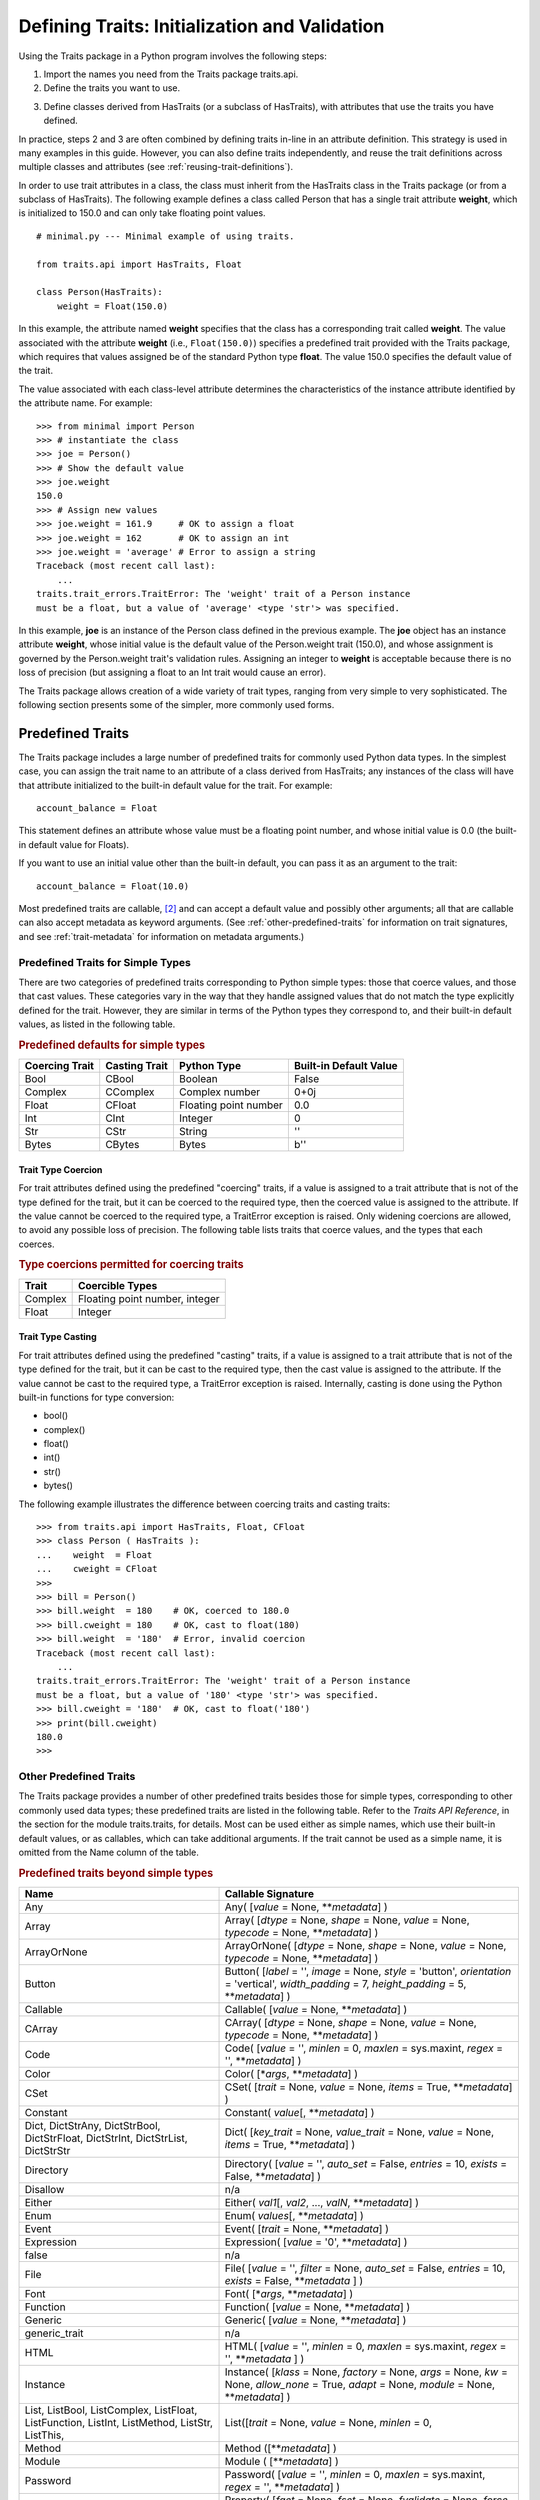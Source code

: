 .. index:: validation, using traits

.. _defining-traits-initialization-and-validation:

==============================================
Defining Traits: Initialization and Validation
==============================================

Using the Traits package in a Python program involves the following steps:

.. index:: importing Traits names, traits.api; importing from

1. Import the names you need from the Traits package traits.api.

2. Define the traits you want to use.

.. index:: HasTraits class

3. Define classes derived from HasTraits (or a subclass of HasTraits), with
   attributes that use the traits you have defined.

In practice, steps 2 and 3 are often combined by defining traits in-line
in an attribute definition. This strategy is used in many examples in this
guide. However, you can also define traits independently, and reuse the trait
definitions across multiple classes and attributes (see
:ref:`reusing-trait-definitions`).

In order to use trait attributes in a class, the class must inherit from the
HasTraits class in the Traits package (or from a subclass of HasTraits). The
following example defines a class called Person that has a single trait
attribute **weight**, which is initialized to 150.0 and can only take floating
point values.

.. index::
   single: examples; minimal

::

    # minimal.py --- Minimal example of using traits.

    from traits.api import HasTraits, Float

    class Person(HasTraits):
        weight = Float(150.0)

.. index:: attribute definition

In this example, the attribute named **weight** specifies that the class has a
corresponding trait called **weight**. The value associated with the attribute
**weight** (i.e., ``Float(150.0)``) specifies a predefined trait provided with
the Traits package, which requires that values assigned be of the standard
Python type **float**. The value 150.0 specifies the default value of the
trait.

The value associated with each class-level attribute determines the
characteristics of the instance attribute identified by the attribute name.
For example::

    >>> from minimal import Person
    >>> # instantiate the class
    >>> joe = Person()
    >>> # Show the default value
    >>> joe.weight
    150.0
    >>> # Assign new values
    >>> joe.weight = 161.9     # OK to assign a float
    >>> joe.weight = 162       # OK to assign an int
    >>> joe.weight = 'average' # Error to assign a string
    Traceback (most recent call last):
        ...
    traits.trait_errors.TraitError: The 'weight' trait of a Person instance
    must be a float, but a value of 'average' <type 'str'> was specified.

In this example, **joe** is an instance of the Person class defined in the
previous example. The **joe** object has an instance attribute **weight**,
whose initial value is the default value of the Person.weight trait (150.0),
and whose assignment is governed by the Person.weight trait's validation
rules. Assigning an integer to **weight** is acceptable because there is no
loss of precision (but assigning a float to an Int trait would cause an error).

The Traits package allows creation of a wide variety of trait types, ranging
from very simple to very sophisticated. The following section presents some of
the simpler, more commonly used forms.

.. index:: predefined traits

.. _predefined-traits:

Predefined Traits
-----------------
The Traits package includes a large number of predefined traits for commonly
used Python data types. In the simplest case, you can assign the trait name
to an attribute of a class derived from HasTraits; any instances of the class
will have that attribute initialized to the built-in default value for the
trait. For example::

    account_balance = Float

This statement defines an attribute whose value must be a floating point
number, and whose initial value is 0.0 (the built-in default value for Floats).

If you want to use an initial value other than the built-in default, you can
pass it as an argument to the trait::

    account_balance = Float(10.0)

Most predefined traits are callable, [2]_ and can accept a default value and
possibly other arguments; all that are callable can also accept metadata as
keyword arguments. (See :ref:`other-predefined-traits` for information on trait
signatures, and see :ref:`trait-metadata` for information on metadata
arguments.)

.. index:: simple types

.. _predefined-traits-for-simple-types:

Predefined Traits for Simple Types
``````````````````````````````````
There are two categories of predefined traits corresponding to Python simple
types: those that coerce values, and those that cast values. These categories
vary in the way that they handle assigned values that do not match the type
explicitly defined for the trait. However, they are similar in terms of the
Python types they correspond to, and their built-in default values, as listed
in the following table.

.. index::
   pair: types; casting
   pair: types; coercing
   pair: type; string
.. index:: Boolean type, Bool trait, CBool trait, Complex trait, CComplex trait
.. index:: Float trait, CFloat trait, Int trait, CInt trait
.. index:: integer type, floating point number type, complex number type
.. index:: Str trait, CStr trait, Bytes trait, CBytes trait

.. _predefined-defaults-for-simple-types-table:

.. rubric:: Predefined defaults for simple types

============== ============= ====================== ======================
Coercing Trait Casting Trait Python Type            Built-in Default Value
============== ============= ====================== ======================
Bool           CBool         Boolean                False
Complex        CComplex      Complex number         0+0j
Float          CFloat        Floating point number  0.0
Int            CInt          Integer                0
Str            CStr          String                 ''
Bytes          CBytes        Bytes                  b''
============== ============= ====================== ======================

.. index::
   pair: types; coercing

.. _trait-type-coercion:

Trait Type Coercion
:::::::::::::::::::
For trait attributes defined using the predefined "coercing"
traits, if a value is assigned to a trait attribute that is not of the type
defined for the trait, but it can be coerced to the required type, then the
coerced value is assigned to the attribute. If the value cannot be coerced to
the required type, a TraitError exception is raised. Only widening coercions
are allowed, to avoid any possible loss of precision. The following table
lists traits that coerce values, and the types that each coerces.

.. index::
   pair: types; coercing

.. _type-coercions-permitted-for-coercing-traits-table:

.. rubric:: Type coercions permitted for coercing traits

============= ===========================================
Trait         Coercible Types
============= ===========================================
Complex       Floating point number, integer
Float         Integer
============= ===========================================

.. index::
   pair: types; casting

.. _trait-type-casting:

Trait Type Casting
::::::::::::::::::
For trait attributes defined using the predefined "casting"
traits, if a value is assigned to a trait attribute that is not of the type
defined for the trait, but it can be cast to the required type, then the cast
value is assigned to the attribute. If the value cannot be cast to the required
type, a TraitError exception is raised. Internally, casting is done using the
Python built-in functions for type conversion:

* bool()
* complex()
* float()
* int()
* str()
* bytes()

.. index::
   single: examples; coercing vs. casting

The following example illustrates the difference between coercing traits and
casting traits::

    >>> from traits.api import HasTraits, Float, CFloat
    >>> class Person ( HasTraits ):
    ...    weight  = Float
    ...    cweight = CFloat
    >>>
    >>> bill = Person()
    >>> bill.weight  = 180    # OK, coerced to 180.0
    >>> bill.cweight = 180    # OK, cast to float(180)
    >>> bill.weight  = '180'  # Error, invalid coercion
    Traceback (most recent call last):
        ...
    traits.trait_errors.TraitError: The 'weight' trait of a Person instance
    must be a float, but a value of '180' <type 'str'> was specified.
    >>> bill.cweight = '180'  # OK, cast to float('180')
    >>> print(bill.cweight)
    180.0
    >>>

.. _other-predefined-traits:

Other Predefined Traits
```````````````````````
The Traits package provides a number of other predefined traits besides those
for simple types, corresponding to other commonly used data types; these
predefined traits are listed in the following table. Refer to  the
*Traits API Reference*, in the section for the module traits.traits,
for details. Most can be used either as simple names, which use their built-in
default values, or as callables, which can take additional arguments. If the
trait cannot be used as a simple name, it is omitted from the Name column of
the table.

.. index:: Any(), Array(), Button(), Callable(), CArray(), Code()
.. index:: Color(), CSet(), Constant(), Dict()
.. index:: Directory(), Disallow, Either(), Enum()
.. index:: Event(), Expression(), false, File(), Font()
.. index:: Instance(), List(), Method(), Module()
.. index:: Password(), Property(), Python()
.. index:: PythonValue(), Range(), ReadOnly(), Regex()
.. index:: RGBColor(), Set() String(), This,
.. index:: ToolbarButton(), true, Tuple(), Type()
.. index:: undefined, UUID(), ValidatedTuple(), WeakRef()

.. _predefined-traits-beyond-simple-types-table:

.. rubric:: Predefined traits beyond simple types

+------------------+----------------------------------------------------------+
| Name             | Callable Signature                                       |
+==================+==========================================================+
| Any              | Any( [*value* = None, \*\*\ *metadata*] )                |
+------------------+----------------------------------------------------------+
| Array            | Array( [*dtype* = None, *shape* = None, *value* = None,  |
|                  | *typecode* = None, \*\*\ *metadata*] )                   |
+------------------+----------------------------------------------------------+
| ArrayOrNone      | ArrayOrNone( [*dtype* = None, *shape* = None,            |
|                  | *value* = None, *typecode* = None, \*\*\ *metadata*] )   |
+------------------+----------------------------------------------------------+
| Button           | Button( [*label* = '', *image* = None, *style* =         |
|                  | 'button', *orientation* = 'vertical', *width_padding* =  |
|                  | 7, *height_padding* = 5, \*\*\ *metadata*] )             |
+------------------+----------------------------------------------------------+
| Callable         | Callable( [*value* = None, \*\*\ *metadata*] )           |
+------------------+----------------------------------------------------------+
| CArray           | CArray( [*dtype* = None, *shape* = None, *value* = None, |
|                  | *typecode* = None, \*\*\ *metadata*] )                   |
+------------------+----------------------------------------------------------+
| Code             | Code( [*value* = '', *minlen* = 0, *maxlen* = sys.maxint,|
|                  | *regex* = '', \*\*\ *metadata*] )                        |
+------------------+----------------------------------------------------------+
| Color            | Color( [\*\ *args*, \*\*\ *metadata*] )                  |
+------------------+----------------------------------------------------------+
| CSet             | CSet( [*trait* = None, *value* = None, *items* = True,   |
|                  | \*\*\ *metadata*] )                                      |
+------------------+----------------------------------------------------------+
| Constant         | Constant( *value*\ [, \*\*\ *metadata*] )                |
+------------------+----------------------------------------------------------+
| Dict, DictStrAny,| Dict( [*key_trait* = None, *value_trait* = None,         |
| DictStrBool,     | *value* = None, *items* = True, \*\*\ *metadata*] )      |
| DictStrFloat,    |                                                          |
| DictStrInt,      |                                                          |
| DictStrList,     |                                                          |
| DictStrStr       |                                                          |
+------------------+----------------------------------------------------------+
| Directory        | Directory( [*value* = '', *auto_set* = False, *entries* =|
|                  | 10, *exists* = False, \*\*\ *metadata*] )                |
+------------------+----------------------------------------------------------+
| Disallow         | n/a                                                      |
+------------------+----------------------------------------------------------+
| Either           | Either( *val1*\ [, *val2*, ..., *valN*,                  |
|                  | \*\*\ *metadata*] )                                      |
+------------------+----------------------------------------------------------+
| Enum             | Enum( *values*\ [, \*\*\ *metadata*] )                   |
+------------------+----------------------------------------------------------+
| Event            | Event( [*trait* = None, \*\*\ *metadata*] )              |
+------------------+----------------------------------------------------------+
| Expression       | Expression( [*value* = '0', \*\*\ *metadata*] )          |
+------------------+----------------------------------------------------------+
| false            | n/a                                                      |
+------------------+----------------------------------------------------------+
| File             | File( [*value* = '', *filter* = None, *auto_set* = False,|
|                  | *entries* = 10, *exists* = False,  \*\*\ *metadata* ] )  |
+------------------+----------------------------------------------------------+
| Font             | Font( [\*\ *args*, \*\*\ *metadata*] )                   |
+------------------+----------------------------------------------------------+
| Function         | Function( [*value* = None, \*\*\ *metadata*] )           |
+------------------+----------------------------------------------------------+
| Generic          | Generic( [*value* = None, \*\*\ *metadata*] )            |
+------------------+----------------------------------------------------------+
| generic_trait    | n/a                                                      |
+------------------+----------------------------------------------------------+
| HTML             | HTML( [*value* = '', *minlen* = 0, *maxlen* = sys.maxint,|
|                  | *regex* = '',  \*\*\ *metadata* ] )                      |
+------------------+----------------------------------------------------------+
| Instance         | Instance( [*klass* = None, *factory* = None, *args* =    |
|                  | None, *kw* = None, *allow_none* = True, *adapt* = None,  |
|                  | *module* = None, \*\*\ *metadata*] )                     |
+------------------+----------------------------------------------------------+
| List, ListBool,  | List([*trait* = None, *value* = None, *minlen* = 0,      |
| ListComplex,     |                                                          |
| ListFloat,       |                                                          |
| ListFunction,    |                                                          |
| ListInt,         |                                                          |
| ListMethod,      |                                                          |
| ListStr,         |                                                          |
| ListThis,        |                                                          |
+------------------+----------------------------------------------------------+
| Method           | Method ([\*\*\ *metadata*] )                             |
+------------------+----------------------------------------------------------+
| Module           | Module ( [\*\*\ *metadata*] )                            |
+------------------+----------------------------------------------------------+
| Password         | Password( [*value* = '', *minlen* = 0, *maxlen* =        |
|                  | sys.maxint, *regex* = '', \*\*\ *metadata*] )            |
+------------------+----------------------------------------------------------+
| Property         | Property( [*fget* = None, *fset* = None, *fvalidate* =   |
|                  | None, *force* = False, *handler* = None, *trait* = None, |
|                  | \*\*\ *metadata*] )                                      |
|                  |                                                          |
|                  | See :ref:`property-traits`, for details.                 |
+------------------+----------------------------------------------------------+
| Python           | Python ( [*value* = None, \*\*\ *metadata*] )            |
+------------------+----------------------------------------------------------+
| PythonValue      | PythonValue( [*value* = None, \*\*\ *metadata*] )        |
+------------------+----------------------------------------------------------+
| Range            | Range( [*low* = None, *high* = None, *value* = None,     |
|                  | *exclude_low* = False, *exclude_high* = False,           |
|                  | \*\ *metadata*] )                                        |
+------------------+----------------------------------------------------------+
| ReadOnly         | ReadOnly( [*value* = Undefined, \*\*\ *metadata*] )      |
+------------------+----------------------------------------------------------+
| Regex            | Regex( [*value* = '', *regex* = '.\*', \*\*\ *metadata*])|
+------------------+----------------------------------------------------------+
| RGBColor         | RGBColor( [\*\ *args*, \*\*\ *metadata*] )               |
+------------------+----------------------------------------------------------+
| self             | n/a                                                      |
+------------------+----------------------------------------------------------+
| Set              | Set( [*trait* = None, *value* = None, *items* = True,    |
|                  | \*\*\ *metadata*] )                                      |
+------------------+----------------------------------------------------------+
| String           | String( [*value* = '', *minlen* = 0, *maxlen* =          |
|                  | sys.maxint, *regex* = '', \*\*\ *metadata*] )            |
+------------------+----------------------------------------------------------+
| This             | n/a                                                      |
+------------------+----------------------------------------------------------+
| ToolbarButton    | ToolbarButton( [*label* = '', *image* = None, *style* =  |
|                  | 'toolbar', *orientation* = 'vertical', *width_padding* = |
|                  | 2, *height_padding* = 2, \*\*\ *metadata*] )             |
+------------------+----------------------------------------------------------+
| true             | n/a                                                      |
+------------------+----------------------------------------------------------+
| Tuple            | Tuple( [\*\ *traits*, \*\*\ *metadata*] )                |
+------------------+----------------------------------------------------------+
| Type             | Type( [*value* = None, *klass* = None, *allow_none* =    |
|                  | True, \*\*\ *metadata*] )                                |
+------------------+----------------------------------------------------------+
| undefined        | n/a                                                      |
+------------------+----------------------------------------------------------+
| UStr             | UStr( [*owner*, *list_name*, *str_name*, *default_value =|
|                  | NoDefaultSpecified, \*\*\ *metadata*])                   |
+------------------+----------------------------------------------------------+
| UUID [3]_        | UUID( [\*\*\ *metadata*] )                               |
+------------------+----------------------------------------------------------+
| ValidatedTuple   | ValidatedTuple( [\*\ *traits*, *fvalidate* = None,       |
|                  | *fvalidate_info* = '' , \*\*\ *metadata*] )              |
+------------------+----------------------------------------------------------+
| WeakRef          | WeakRef( [*klass* = 'traits.HasTraits',                  |
|                  | *allow_none* = False, *adapt* = 'yes', \*\*\ *metadata*])|
+------------------+----------------------------------------------------------+

.. index:: This trait, self trait

.. _this-and-self:

This and self
:::::::::::::
A couple of predefined traits that merit special explanation are This and
**self**. They are intended for attributes whose values must be of the same
class (or a subclass) as the enclosing class. The default value of This is
None; the default value of **self** is the object containing the attribute.

.. index::
   pair: This trait; examples

The following is an example of using This::

    # this.py --- Example of This predefined trait

    from traits.api import HasTraits, This

    class Employee(HasTraits):
        manager = This

This example defines an Employee class, which has a **manager** trait
attribute, which accepts only other Employee instances as its value. It might
be more intuitive to write the following::

    # bad_self_ref.py --- Non-working example with self- referencing
    #                     class definition
    from traits.api import HasTraits, Instance
    class Employee(HasTraits):
        manager = Instance(Employee)

However, the Employee class is not fully defined at the time that the
**manager** attribute is defined. Handling this common design pattern is the
main reason for providing the This trait.

Note that if a trait attribute is defined using This on one class and is
referenced on an instance of a subclass, the This trait verifies values based
on the class on which it was defined. For example::

    >>> from traits.api import HasTraits, This
    >>> class Employee(HasTraits):
    ...    manager = This
    ...
    >>> class Executive(Employee):
    ...  pass
    ...
    >>> fred = Employee()
    >>> mary = Executive()
    >>> # The following is OK, because fred's manager can be an
    >>> # instance of Employee or any subclass.
    >>> fred.manager = mary
    >>> # This is also OK, because mary's manager can be an Employee
    >>> mary.manager = fred

.. index:: Either trait

.. _either:

Either
::::::
Another predefined trait that merits special explanation is Either. The
Either trait is intended for attributes that may take a value of more than
a single trait type, including None. The default value of Either is None, even
if None is not one of the types the user explicitly defines in the constructor,
but a different default value can be provided using the ``default`` argument.

.. index::
   pair: Either trait; examples

The following is an example of using Either::

    # either.py --- Example of Either predefined trait

    from traits.api import HasTraits, Either, Str

    class Employee(HasTraits):
        manager_name = Either(Str, None)

This example defines an Employee class, which has a **manager_name** trait
attribute, which accepts either an Str instance or None as its value, and
will raise a TraitError if a value of any other type is assigned. For example::

    >>> from traits.api import HasTraits, Either, Str
    >>> class Employee(HasTraits):
    ...     manager_name = Either(Str, None)
    ...
    >>> steven = Employee(manager_name="Jenni")
    >>> # Here steven's manager is named "Jenni"
    >>> steven.manager_name
    'Jenni'
    >>> eric = Employee(manager_name=None)
    >>> # Eric is the boss, so he has no manager.
    >>> eric.manager_name is None
    True
    >>> # Assigning a value that is neither a string nor None will fail.
    >>> steven.manager_name = 5
    traits.trait_errors.TraitError: The 'manager_name' trait of an Employee instance must be a string or None, but a value of 5 <type 'int'> was specified.

.. index:: multiple values, defining trait with

.. _list-of-possibl-values:

List of Possible Values
:::::::::::::::::::::::
You can define a trait whose possible values include disparate types. To do
this, use the predefined Enum trait, and pass it a list of all possible values.
The values must all be of simple Python data types, such as strings, integers,
and floats, but they do not have to be all of the same type. This list of
values can be a typical parameter list, an explicit (bracketed) list, or a
variable whose type is list. The first item in the list is used as the default
value.

.. index:: examples; list of values

A trait defined in this fashion can accept only values that are contained in
the list of permitted values. The default value is the first value specified;
it is also a valid value for assignment.
::

    >>> from traits.api import Enum, HasTraits, Str
    >>> class InventoryItem(HasTraits):
    ...    name  = Str # String value, default is ''
    ...    stock = Enum(None, 0, 1, 2, 3, 'many')
    ...            # Enumerated list, default value is
    ...            #'None'
    ...
    >>> hats = InventoryItem()
    >>> hats.name = 'Stetson'

    >>> print('%s: %s' % (hats.name, hats.stock))
    Stetson: None

    >>> hats.stock = 2      # OK
    >>> hats.stock = 'many' # OK
    >>> hats.stock = 4      # Error, value is not in \
    >>>                     # permitted list
    Traceback (most recent call last):
        ...
    traits.trait_errors.TraitError: The 'stock' trait of an InventoryItem
    instance must be None or 0 or 1 or 2 or 3 or 'many', but a value of 4
    <type 'int'> was specified.


This defines an :py:class:`InventoryItem` class, with two trait attributes,
**name**, and **stock**. The name attribute is simply a string. The **stock**
attribute has an initial value of None, and can be assigned the values None, 0,
1, 2, 3, and 'many'. The example then creates an instance of the InventoryItem
class named **hats**, and assigns values to its attributes.

When the list of possible values can change during the lifetime of the object,
one can specify **another trait** that holds the list of possible values::

    >>> from traits.api import Enum, HasTraits, List
    >>> class InventoryItem(HasTraits):
    ...    possible_stock_states = List([None, 0, 1, 2, 3, 'many'])
    ...    stock = Enum(0, values="possible_stock_states")
    ...            # Enumerated list, default value is 0. The list of
    ...            # allowed values is whatever possible_stock_states holds
    ...

    >>> hats = InventoryItem()
    >>> hats.stock
    0
    >>> hats.stock = 2      # OK
    >>> hats.stock = 4      # TraitError like above
    Traceback (most recent call last):
        ...
    traits.trait_errors.TraitError: The 'stock' trait of an InventoryItem
    instance must be None or 0 or 1 or 2 or 3 or 'many', but a value of 4
    <type 'int'> was specified.

    >>> hats.possible_stock_states.append(4)  # Add 4 to list of allowed values
    >>> hats.stock = 4      # OK


.. index:: metadata attributes; on traits

.. _trait-metadata:

Trait Metadata
--------------
Trait objects can contain metadata attributes, which fall into three categories:

* Internal attributes, which you can query but not set.
* Recognized attributes, which you can set to determine the behavior of the
  trait.
* Arbitrary attributes, which you can use for your own purposes.

You can specify values for recognized or arbitrary metadata attributes by
passing them as keyword arguments to callable traits. The value of each
keyword argument becomes bound to the resulting trait object as the value
of an attribute having the same name as the keyword.

.. index:: metadata attributes; internal

.. _internal-metadata-attributes:

Internal Metadata Attributes
````````````````````````````
The following metadata attributes are used internally by the Traits package,
and can be queried:

.. index:: array metadata attribute, default metadata attribute
.. index:: default_kind metadata attribute, delegate; metadata attribute
.. index:: inner_traits metadata attribute, parent metadata attribute
.. index:: prefix metadata attribute, trait_type metadata attribute
.. index:: type metadata attribute

* **array**: Indicates whether the trait is an array.
* **default**: Returns the default value for the trait, if known; otherwise it
  returns Undefined.
* **default_kind**: Returns a string describing the type of value returned by
  the default attribute for the trait. The possible values are:

  * ``value``: The default attribute returns the actual default value.
  * ``list``: A copy of the list default value.
  * ``dict``: A copy of the dictionary default value.
  * ``self``: The default value is the object the trait is bound to; the
    **default** attribute returns Undefined.
  * ``factory``: The default value is created by calling a factory; the
    **default** attribute returns Undefined.
  * ``method``: The default value is created by calling a method on the object
    the trait is bound to; the **default** attribute returns Undefined.

* **delegate**: The name of the attribute on this object that references the
  object that this object delegates to.
* **inner_traits**: Returns a tuple containing the "inner" traits
  for the trait. For most traits, this is empty, but for List and Dict traits,
  it contains the traits that define the items in the list or the keys and
  values in the dictionary.
* **parent**: The trait from which this one is derived.
* **prefix**: A prefix or substitution applied to the delegate attribute.
  See :ref:`deferring-traits` for details.
* **trait_type**: Returns the type of the trait, which is typically a handler
  derived from TraitType.
* **type**: One of the following, depending on the nature of the trait:

  * ``constant``
  * ``delegate``
  * ``event``
  * ``property``
  * ``trait``

.. index:: recognized metadata attributes, metadata attributes; recognized

.. _recognized-metadata-attributes:

Recognized Metadata Attributes
``````````````````````````````
The following metadata attributes are not predefined, but are recognized by
HasTraits objects:

.. index:: desc metadata attribute, editor metadata attribute, TraitValue class
.. index:: label; metadata attribute, rich_compare metadata attribute
.. index:: trait_value metadata attribute, transient metadata attribute

* **desc**: A string describing the intended meaning of the trait. It is used
  in exception messages and fly-over help in user interface trait editors.
* **editor**: Specifies an instance of a subclass of TraitEditor to use when
  creating a user interface editor for the trait. Refer to the
  `TraitsUI User Manual
  <http://docs.enthought.com/traitsui/traitsui_user_manual/index.html>`_
  for more information on trait editors.
* **label**: A string providing a human-readable name for the trait. It is
  used to label trait attribute values in user interface trait editors.
* **rich_compare**: A Boolean indicating whether the basis for considering a
  trait attribute value to have changed is a "rich" comparison (True, the
  default), or simple object identity (False). This attribute can be useful
  in cases where a detailed comparison of two objects is very expensive, or
  where you do not care if the details of an object change, as long as the
  same object is used.
* **trait_value**: A Boolean indicating whether the trait attribute accepts
  values that are instances of TraitValue. The default is False. The TraitValue
  class provides a mechanism for dynamically modifying trait definitions. See
  the *Traits API Reference* for details on TraitValue. If **trait_value** is
  True, then setting the trait attribute to TraitValue(), with no arguments,
  resets the attribute to it original default value.
* **transient**: A Boolean indicating that the trait value is not persisted
  when the object containing it is persisted. The default value for most
  predefined traits is False (the value will be persisted if its container is).
  You can set it to True for traits whose values you know you do not want to
  persist. Do not set it to True on traits where it is set internally to
  False, as doing so is likely to create unintended consequences. See
  :ref:`persistence` for more information.

Other metadata attributes may be recognized by specific predefined traits.

.. index:: metadata attributes; accessing

.. _accessing-metadata-attributes:

Accessing Metadata Attributes
`````````````````````````````
.. index::
   pair: examples; metadata attributes

Here is an example of setting trait metadata using keyword arguments::

    # keywords.py --- Example of trait keywords
    from traits.api import HasTraits, Str

    class Person(HasTraits):
        first_name = Str('',
                         desc='first or personal name',
                         label='First Name')
        last_name =  Str('',
                         desc='last or family name',
                         label='Last Name')

In this example, in a user interface editor for a Person object, the labels
"First Name" and "Last Name" would be used for entry
fields corresponding to the **first_name** and **last_name** trait attributes.
If the user interface editor supports rollover tips, then the **first_name**
field would display "first or personal name" when the user moves
the mouse over it; the last_name field would display "last or family
name" when moused over.

To get the value of a trait metadata attribute, you can use the trait() method
on a HasTraits object to get a reference to a specific trait, and then access
the metadata attribute::

    # metadata.py --- Example of accessing trait metadata attributes
    from traits.api import HasTraits, Int, List, Float, \
                                     Instance, Any, TraitType

    class Foo( HasTraits ): pass

    class Test( HasTraits ):
        i = Int(99)
        lf = List(Float)
        foo = Instance( Foo, () )
        any = Any( [1, 2, 3 ] )

    t = Test()

    print(t.trait( 'i' ).default)                      # 99
    print(t.trait( 'i' ).default_kind)                 # value
    print(t.trait( 'i' ).inner_traits)                 # ()
    print(t.trait( 'i' ).is_trait_type( Int ))         # True
    print(t.trait( 'i' ).is_trait_type( Float ))       # False

    print(t.trait( 'lf' ).default)                     # []
    print(t.trait( 'lf' ).default_kind)                # list
    print(t.trait( 'lf' ).inner_traits)
             # (<traits.traits.CTrait object at 0x01B24138>,)
    print(t.trait( 'lf' ).is_trait_type( List ))       # True
    print(t.trait( 'lf' ).is_trait_type( TraitType ))  # True
    print(t.trait( 'lf' ).is_trait_type( Float ))      # False
    print(t.trait( 'lf' ).inner_traits[0].is_trait_type( Float )) # True

    print(t.trait( 'foo' ).default)                    # <undefined>
    print(t.trait( 'foo' ).default_kind)               # factory
    print(t.trait( 'foo' ).inner_traits)               # ()
    print(t.trait( 'foo' ).is_trait_type( Instance ))  # True
    print(t.trait( 'foo' ).is_trait_type( List  ))     # False

    print(t.trait( 'any' ).default)                    # [1, 2, 3]
    print(t.trait( 'any' ).default_kind)               # list
    print(t.trait( 'any' ).inner_traits)               # ()
    print(t.trait( 'any' ).is_trait_type( Any ))       # True
    print(t.trait( 'any' ).is_trait_type( List ))      # False

.. rubric:: Footnotes
.. [2] Most callable predefined traits are classes, but a few are functions.
       The distinction does not make a difference unless you are trying to
       extend an existing predefined trait. See the *Traits API Reference* for
       details on particular traits, and see Chapter 5 for details on extending
       existing traits.
.. [3] Available in Python 2.5.
